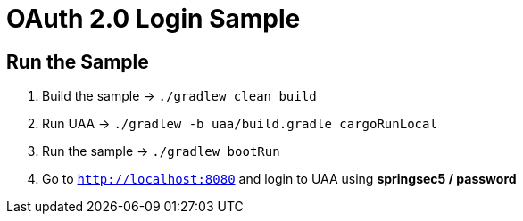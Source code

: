 = OAuth 2.0 Login Sample

== Run the Sample

. Build the sample -> `./gradlew clean build`
. Run UAA -> `./gradlew -b uaa/build.gradle cargoRunLocal`
. Run the sample -> `./gradlew bootRun`
. Go to `http://localhost:8080` and login to UAA using *springsec5 / password*